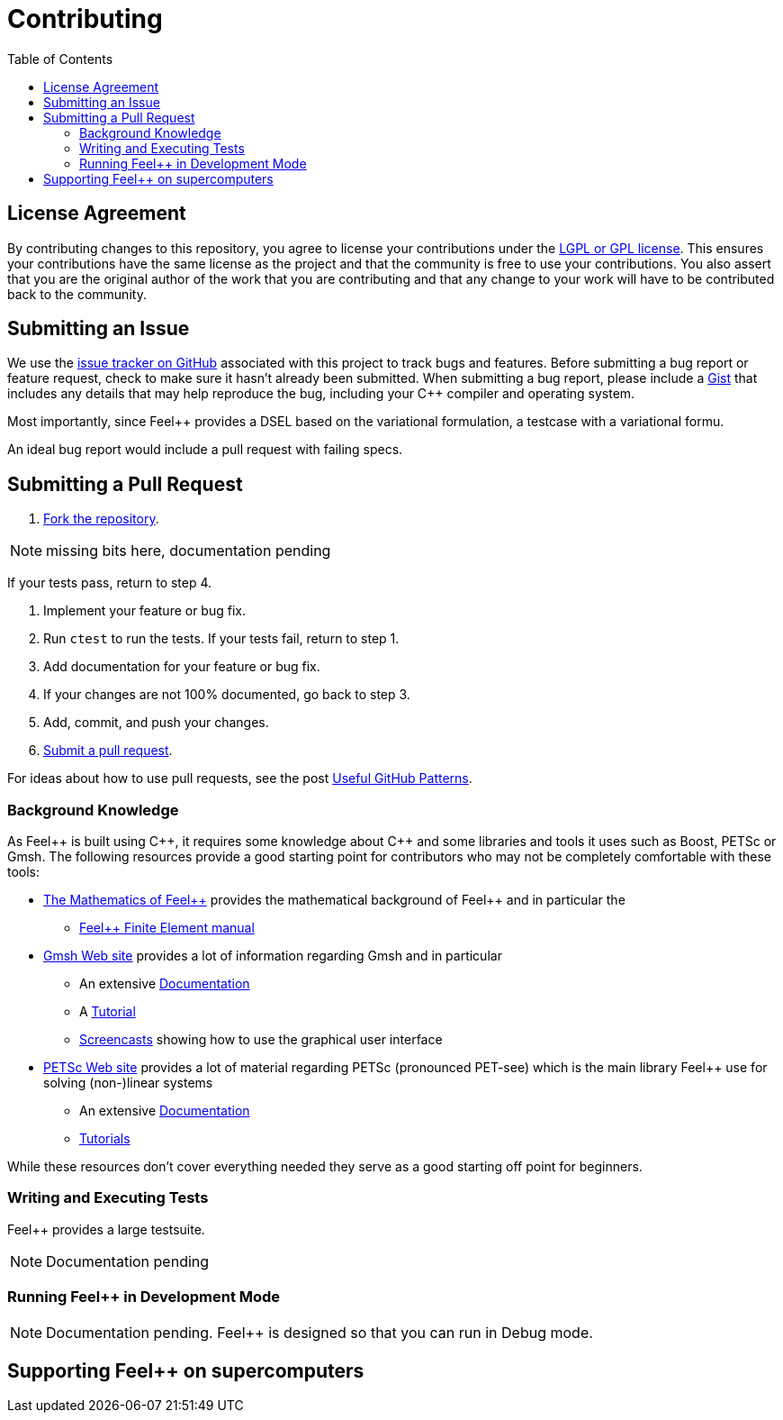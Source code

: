 = Contributing
// settings:
:idprefix:
:idseparator: -
:source-language: cpp
:language: {source-language}
:toc: left
ifdef::env-github,env-browser[:outfilesuffix: .adoc]
ifndef::env-github[:icons: font]
ifdef::env-github[]
:status:
:outfilesuffix: .adoc
:caution-caption: :fire:
:important-caption: :exclamation:
:note-caption: :paperclip:
:tip-caption: :bulb:
:warning-caption: :warning:
endif::[]
// URIs:
:uri-repo: https://github.com/feelpp/feelpp
:uri-help-base: https://help.github.com/articles
:uri-issues: {uri-repo}/issues
:uri-fork-help: {uri-help-base}/fork-a-repo
:uri-branch-help: {uri-fork-help}#create-branches
:uri-pr-help: {uri-help-base}/using-pull-requests
:uri-gist: https://gist.github.com
//
:feelpp: Feel++
:cpp: C++

== License Agreement

By contributing changes to this repository, you agree to license your contributions under the <<LICENSE#,LGPL or GPL license>>.
This ensures your contributions have the same license as the project and that the community is free to use your contributions.
You also assert that you are the original author of the work that you are contributing and that any change to your work will have to be contributed back to the community.

== Submitting an Issue

We use the {uri-issues}[issue tracker on GitHub] associated with this project to track bugs and features.
Before submitting a bug report or feature request, check to make sure it hasn't already been submitted.
When submitting a bug report, please include a {uri-gist}[Gist] that includes any details that may help reproduce the bug, including your {cpp} compiler and operating system.

Most importantly, since {feelpp} provides a DSEL based on the variational formulation,  a testcase with a variational formu.

An ideal bug report would include a pull request with failing specs.

== Submitting a Pull Request

. {uri-fork-help}[Fork the repository].

NOTE: missing bits here, documentation pending

If your tests pass, return to step 4.

. Implement your feature or bug fix.
. Run `ctest` to run the tests.
If your tests fail, return to step 1.
. Add documentation for your feature or bug fix.
. If your changes are not 100% documented, go back to step 3.
. Add, commit, and push your changes.
. {uri-pr-help}[Submit a pull request].

For ideas about how to use pull requests, see the post http://blog.quickpeople.co.uk/2013/07/10/useful-github-patterns[Useful GitHub Patterns].

=== Background Knowledge

As {Feelpp} is built using {cpp}, it requires some knowledge about {cpp} and some libraries and tools it uses such as Boost, PETSc or Gmsh.
The following resources provide a good starting point for contributors who may not be completely comfortable with these tools:

* link:http://book.feelpp.org/math[The Mathematics of {feelpp}] provides the mathematical background of {feelpp} and in particular the
** link:http://book.feelpp.org/math/fem[{feelpp} Finite Element manual]
* link:http://gmsh.info[Gmsh Web site] provides a lot of information regarding Gmsh and in particular
** An extensive link:http://gmsh.info/doc/texinfo/gmsh.html[Documentation]
** A link:http://gmsh.info/doc/texinfo/gmsh.html#Tutorial[Tutorial]
** link:http://gmsh.info/screencasts/[Screencasts] showing how to use the graphical user interface
* link:https://www.mcs.anl.gov/petsc/[PETSc Web site] provides a lot of material regarding PETSc (pronounced PET-see) which is the main library {feelpp} use for solving (non-)linear systems
** An extensive link:https://www.mcs.anl.gov/petsc/documentation/index.html[Documentation]
** link:https://www.mcs.anl.gov/petsc/documentation/tutorials/index.html[Tutorials]


While these resources don't cover everything needed they serve as a good starting off point for beginners.

=== Writing and Executing Tests

{feelpp} provides a large testsuite.

NOTE: Documentation pending

=== Running {feelpp} in Development Mode

NOTE: Documentation pending.
{feelpp} is designed so that you can run in Debug mode.


== Supporting {feelpp} on supercomputers
